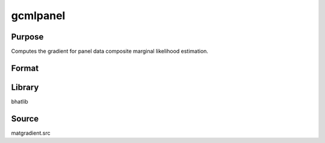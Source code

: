gcmlpanel
==============================================
Purpose
----------------
Computes the gradient for panel data composite marginal likelihood estimation.

Format
----------------
.. function:: { g1, g2, g3, g4 } = gcmlpanel(nchoc, nc, Msubq, vsubq, xisubq, seed)

    :param nchoc: Number of choices.
    :type nchoc: scalar

    :param nc: Number of clusters.
    :type nc: scalar

    :param Msubq: Submatrix M.
    :type Msubq: matrix

    :param vsubq: Subvector v.
    :type vsubq: vector

    :param xisubq: Submatrix xi.
    :type xisubq: matrix

    :param seed: Random seed.
    :type seed: scalar

    :return g1: Gradient output 1.
    :rtype g1: matrix

    :return g2: Gradient output 2.
    :rtype g2: matrix

    :return g3: Gradient output 3.
    :rtype g3: matrix

    :return g4: Gradient output 4.
    :rtype g4: matrix

Library
-------
bhatlib

Source
------
matgradient.src